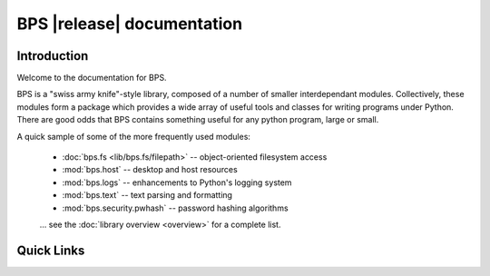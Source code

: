 ==========================================
BPS |release| documentation
==========================================

Introduction
============
Welcome to the documentation for BPS.

BPS is a "swiss army knife"-style library,
composed of a number of smaller interdependant modules.
Collectively, these modules form a package which provides
a wide array of useful tools and classes for writing
programs under Python. There are good odds that BPS contains
something useful for any python program, large or small.

A quick sample of some of the more frequently used modules:

    * :doc:`bps.fs <lib/bps.fs/filepath>` -- object-oriented filesystem access
    * :mod:`bps.host` -- desktop and host resources
    * :mod:`bps.logs` -- enhancements to Python's logging system
    * :mod:`bps.text` -- text parsing and formatting
    * :mod:`bps.security.pwhash` -- password hashing algorithms

    ... see the :doc:`library overview <overview>` for a complete list.

Quick Links
===========

.. raw:: html

  <table class="contentstable" align="center">
  <tr>
    <td width="50%" valign="top">
      <p class="biglink"><a class="biglink" href="contents.html">Table of Contents</a><br>
         <span class="linkdescr">lists all sections and subsections</span></p>

          <p class="biglink"><a class="biglink" href="overview.html">Library Overview</a><br>
         <span class="linkdescr">describes how BPS is laid out</span></p>

    </td><td width="50%">

      <p class="biglink"><a class="biglink" href="genindex.html">General Index</a><br>
         <span class="linkdescr">all functions, classes, terms</span></p>

      <p class="biglink"><a class="biglink" href="modindex.html">Module List</a><br>
         <span class="linkdescr">quick access to all modules</span></p>

      <p class="biglink"><a class="biglink" href="search.html">Search Page</a><br>
         <span class="linkdescr">search this documentation</span></p>

    </td></tr>
  </table>
